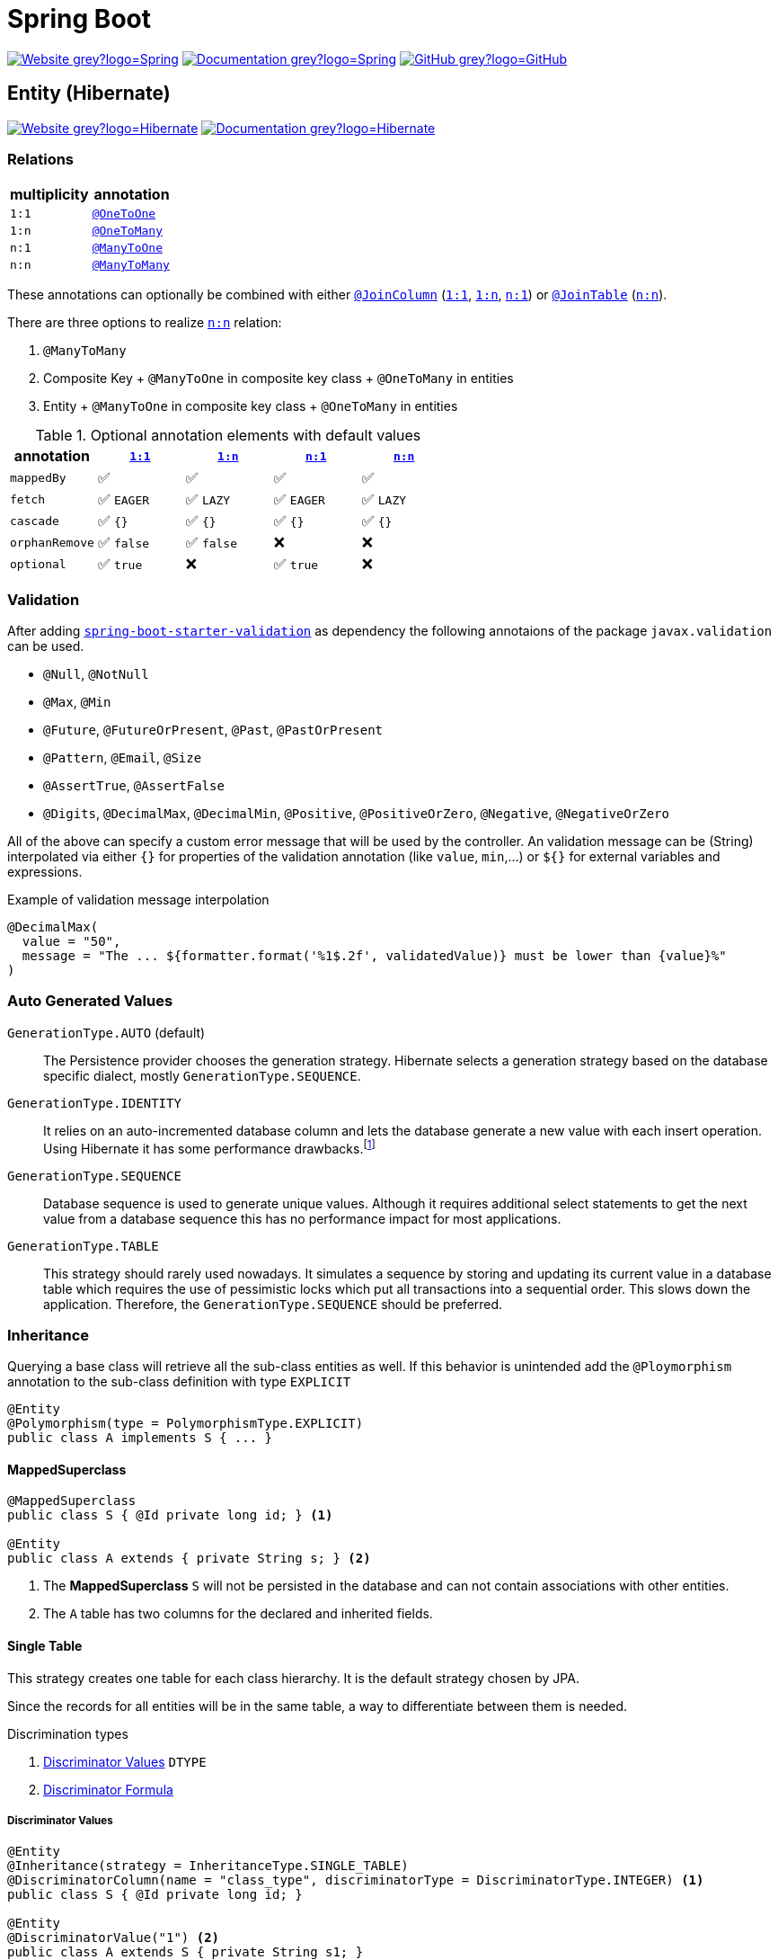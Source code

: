 = Spring Boot
:icons: font
:source-language: java
:keywords: Spring, Java, JPA, Entity
:badge: https://shields.io/badge
:hibernate-version: 5.4
:hibernate-docs-url: https://docs.jboss.org/hibernate/orm/{hibernate-version}/javadocs
:spring-version: 5.0.x

image:{badge}/-Website-grey?logo=Spring[link="https://spring.io/projects/spring-boot"]
image:{badge}/-Documentation-grey?logo=Spring[link="https://docs.spring.io/spring-boot/docs/2.3.5.RELEASE/reference/htmlsingle/"]
image:{badge}/-GitHub-grey?logo=GitHub[link="https://github.com/spring-projects/spring-boot"]

[[Entity]]
== Entity (Hibernate)

image:{badge}/-Website-grey?logo=Hibernate[link="https://hibernate.org"]
image:{badge}/-Documentation-grey?logo=Hibernate[link="https://hibernate.org/orm/documentation/{hibernate-version}/"]

=== Relations

[cols="2", options="header"]
|===

|multiplicity
|annotation

|[[One-to-One, `1:1`]]`1:1`
|{hibernate-docs-url}/org/hibernate/mapping/OneToOne.html[`@OneToOne`]

|[[One-to-Many, `1:n`]]`1:n`
|{hibernate-docs-url}/org/hibernate/mapping/OneToMany.html[`@OneToMany`]

|[[Many-to-One, `n:1`]]`n:1`
|{hibernate-docs-url}/org/hibernate/mapping/ManyToOne.html[`@ManyToOne`]

|[[Many-to-Many, `n:n`]]`n:n`
|{hibernate-docs-url}/org/hibernate/mapping/ManyToMany.html[`@ManyToMany`]

|===

These annotations can optionally be combined with either {hibernate-docs-url}/org/hibernate/mapping/JoinColumn.html[`@JoinColumn`] (<<One-to-One>>, <<One-to-Many>>, <<Many-to-One>>) or {hibernate-docs-url}/org/hibernate/mapping/JoinTable[`@JoinTable`] (<<Many-to-Many>>).

.There are three options to realize <<Many-to-Many>> relation:
. `@ManyToMany`
. Composite Key + `@ManyToOne` in composite key class + `@OneToMany` in entities
. Entity + `@ManyToOne` in composite key class + `@OneToMany` in entities

.Optional annotation elements with default values
[cols="5", options="header"]
|===

|annotation
|<<One-to-One>>
|<<One-to-Many>>
|<<Many-to-One>>
|<<Many-to-Many>>

|`mappedBy`
|✅
|✅
|✅
|✅

|`fetch`
|✅ `EAGER`
|✅ `LAZY`
|✅ `EAGER`
|✅ `LAZY`

|`cascade`
|✅ `{}`
|✅ `{}`
|✅ `{}`
|✅ `{}`

|`orphanRemove`
|✅ `false`
|✅ `false`
|❌
|❌

|`optional`
|✅ `true`
|❌
|✅ `true`
|❌

|===

=== Validation

After adding https://search.maven.org/search?q=g:org.springframework.boot%20AND%20a:spring-boot-starter-validation[`spring-boot-starter-validation`] as dependency the following annotaions of the package `javax.validation` can be used.

* `@Null`, `@NotNull`
* `@Max`, `@Min`
* `@Future`, `@FutureOrPresent`, `@Past`, `@PastOrPresent`
* `@Pattern`, `@Email`, `@Size`
* `@AssertTrue`, `@AssertFalse`
* `@Digits`, `@DecimalMax`, `@DecimalMin`, `@Positive`, `@PositiveOrZero`, `@Negative`, `@NegativeOrZero`

All of the above can specify a custom error message that will be used by the controller.
An validation message can be (String) interpolated via either `{}` for properties of the validation annotation (like `value`, `min`,...) or `${}` for external variables and expressions.

.Example of validation message interpolation
[source]
----
@DecimalMax(
  value = "50",
  message = "The ... ${formatter.format('%1$.2f', validatedValue)} must be lower than {value}%"
)
----

=== Auto Generated Values

`GenerationType.AUTO` (default)::
  The Persistence provider chooses the generation strategy.
  Hibernate selects a generation strategy based on the database specific dialect, mostly `GenerationType.SEQUENCE`.
`GenerationType.IDENTITY`::
  It relies on an auto-incremented database column and lets the database generate a new value with each insert operation.
  Using Hibernate it has some performance drawbacks.footnote:[Hibernate requires a primary key value for each managed entity and therefore has to perform the insert statement immediately. This prevents it from using different optimization techniques like JDBC batching.]
`GenerationType.SEQUENCE`::
  Database sequence is used to generate unique values.
  Although it requires additional select statements to get the next value from a database sequence this has no performance impact for most applications.
`GenerationType.TABLE`::
  This strategy should rarely used nowadays.
  It simulates a sequence by storing and updating its current value in a database table which requires the use of pessimistic locks which put all transactions into a sequential order.
  This slows down the application.
  Therefore, the `GenerationType.SEQUENCE` should be preferred.

=== Inheritance

Querying a base class will retrieve all the sub-class entities as well.
If this behavior is unintended add the `@Ploymorphism` annotation to the sub-class definition with type `EXPLICIT`

[source]
----
@Entity
@Polymorphism(type = PolymorphismType.EXPLICIT)
public class A implements S { ... }
----

==== MappedSuperclass

[source]
----
@MappedSuperclass
public class S { @Id private long id; } <1>

@Entity
public class A extends { private String s; } <2>
----
<1> The *MappedSuperclass* `S` will not be persisted  in the database and can not contain associations with other entities.
<2> The `A` table has two columns for the declared and inherited fields.

==== Single Table

This strategy creates one table for each class hierarchy.
It is the default strategy chosen by JPA.

Since the records for all entities will be in the same table, a way to differentiate between them is needed.

.Discrimination types
. <<Discriminator Values>> `DTYPE`
. <<Discriminator Formula>>

===== Discriminator Values

[source]
----
@Entity
@Inheritance(strategy = InheritanceType.SINGLE_TABLE)
@DiscriminatorColumn(name = "class_type", discriminatorType = DiscriminatorType.INTEGER) <1>
public class S { @Id private long id; }

@Entity
@DiscriminatorValue("1") <2>
public class A extends S { private String s1; }

@Entity
@DiscriminatorValue("2") <2>
public class B extends S { private String s2 }
----
<1> Differentiate sub-class entities by `integer`column called `class_type`.
<2> Values of sub-class records of `class_type` column.

There are two other predefined values that the annotation can take.

.Predefined annotation values
[horizontal]
`@DiscriminatorValue("null")`:: Any row without a discriminator value will be mapped to the entity class with this annotation. This can be applied to the root class of the hierarchy.
`@DiscriminatorValue("not null")`:: Any row with a discriminator value not matching any of the ones associated with entity definitions will be mapped to the class with this annotation.

===== Discriminator Formula

Instead of a column, the `@DiscriminatorFormula` annotation can be used to determine the differentiating values.

[horizontal]
Advantage:: polymorphic query performance -> only one table needs to be accessed when querying parent entities
Disadvantage:: `NOT NULL` constraints on sub-class entity properties are no longer usable

[source]
----
@Entity
@Inheritance(strategy = InheritanceType.SINGLE_TABLE)
@DiscriminatorFormula("case when s is not null then 1 else 2 end") <1>
public class S { @Id private long id; }

@Entity
@DiscriminatorValue("1") <2>
public class A extends S { private String s; }

@Entity
@DiscriminatorValue("2") <2>
public class B extends S { private String t; }
----
<1> Formula replaces type column.
<2> Entity annotations remain the same.

==== Joined Table

Each class in the hierarchy is mapped to its table.
All tables will have an identifier column named after the parent class, which will be used for joining them when needed.
The disadvantage of this inheritance mapping method is that retrieving entities requires joins between tables, which can result in lower performance for large numbers of records.

[source]
----
@Entity
@Inheritance(strategy = InheritanceType.JOINED)
public class S { @Id private long id; }

@Entity
@PrimaryKeyJoinColumn(name = "aId") // The "a" in `aId` is not an article but the name of the class.
public class A extends S { private String s; }
----

==== Table per Class

The strategy maps each entity to its table which contains all the properties of the entity, including the ones inherited.
The resulting schema is similar to the one using <<MappedSuperclass>>, but unlike it, a table per class will indeed define entities for parent classes, allowing associations and polymorphic queries as a result.

The strategy is not very different from mapping each entity without inheritance.
The distinction is apparent when querying the base class, which will return all the sub-class records as well by a `UNION` statement (performance impact!) in the background.

[source]
----
@Entity
@Inheritance(strategy = InheritanceType.TABLE_PER_CLASS)
public class S { @Id private long id; }

@Entity
public class A { private String s; }
----

[[MVC]]
== Model-View-Controller (MVC)

For basic usage consider the https://spring.io/guides/gs/serving-web-content/[Serving Web Content with Spring MVC] guide on https://spring.io[spring.io].

.Schematic overview
[plantuml]
....
@startuml
skinparam monochrome true
hide circle

package "Presentation" {
  class Model
  class Controller <<Controller>>
  class MyController <<Controller>> <<Scope>>
  class HTML5 <<View>>

  MyController "1" x-right-> "1" Model
  MyController "1" x-left-> "1" HTML5
  Controller "1" --> "*" HTML5
  Controller "1" x--> "*" MyController
}

package "Business" {
  class Bean <<Service>>
}

package "Persistence" {
  class Repository<E, K>
  class Entity <<Entity>>

  Repository -left-> Entity
}

MyController -down- Bean
Bean -down- Repository
@enduml
....

=== Model

Unlike in Ruby on Rails, the model class  in spring is not implemented by the developer.
It is a key-value storage in which data of a request and/or response is stored.

=== View

As Jakarta Server Pages (JSP) is not recommended, use link:java-thymeleaf.adoc[Thymeleaf].

=== Controller

`@Controller` is the central annotation to mark a class as MVC-controller.

[source]
----
@Controller
public class EntityController {
  @RequestMapping("/path/first")
  public ModelAndView showFirstView() {
    return new ModelAndView("firstView", "entity", new Entity());
  }
  
  @RequestMapping("/path/second")
  public String showSecondView(
      @Valid @ModelAttribute("entity") Entity entity,
      BindingResult result,
      ModelMap model) {
    if (result.hasErrors()) {
      return "error";
    }
    model.addAttribute("entity_attribute", entity.getAttribute());
    return "secondView";
  }
}
----

==== JSON

* `@RequestBody`: return value is serialized to body of HTTP Response
+
[source]
----
@PutMapping("/{id}")
public @ResponseBody void update(@RequestBody Entity entity, @PathVariable long id) {
    entityService.update(entity);
}
----
* `@ResponseBody`: body of HTTP Request is deserialized to particular entity
+
[source]
----
@RequestMapping("/{id}")
public @ResponseBody Entity findById(@PathVariable long id) {
    return entityService.findById(id);
}
----
* `@RestController` = `@Controller` + `@ResponseBody`

==== InitBinder

Following `@InitBinder` annotated method of an controller will trim all String values of a request handled by this controller

[source]
----
@InitBinder
public void initBinder(WebDataBinder dataBinder) {
  StringTrimmerEditor stringTrimmerEditor = new StringTrimmerEditor(true);
  dataBinder.registerCustomEditor(String.class, stringTrimmerEditor);
}
----

==== Redirect

There are several ways to redirect requests.
<<RedirectView>> and <<prefix_redirect>> will redirect via the https://developer.mozilla.org/en-US/docs/Web/HTTP/Status/302[HTTP 302] response status code.
<<prefix_forward>> will not redirect but forward the request internally. The client will not be aware of this due to the URL in the browser remaining unchanged.

Furthermore, the <<prefix_redirect>> approach should be used in preference to <<RedirectView>> for two reasons.
First, using `RedirectView` couples the code closely to the https://docs.spring.io/spring-framework/docs/current/javadoc-api/org/springframework/web/servlet/view/RedirectView.html[Spring API].
Second, the controller operation will always redirect and lacks of flexibility.

There also is another alternative without the usage of any prefix: using `RedirectView` bean in the configuration.
This approach will not be considered.

[[RedirectView]]
===== Redirect with the _RedirectView_

`RedirectView` will trigger a `HttpServletResponse.sendRedirect()` -- which will perform the actual redirect.

[source]
----
@Controller
public class RedirectController {
    @RequestMapping("/redirect")
    public RedirectView redirect(RedirectAttributes attributes) {
        attributes.addFlashAttribute("attrFlash", "redirected");
        attributes.addAttribute("attr", "redirected");
        return new RedirectView("target");
    }
}
----

[[prefix_redirect]]
===== Redirect with the prefix _redirect_

Using the prefix _redirect_ the controller is not aware of the redirection.
`UrlBasedViewResolver` will recognize the prefix as a special indication that a redirect needs to happen.
The rest of the view name will be used as the redirect URL, relatively to the current Servlet context.

[source]
----
@Controller
public class RedirectController {
    @RequestMapping("/redirect")
    public ModelAndView redirect(ModelMap model) {
        model.addAttribute("attr", "redirected");
        // Following redirect is relative to the current Servlet context.
        return new ModelAndView("redirect:/target", model);
    }
}
----

[[prefix_forward]]
===== Forward With the prefix _forward_

Like the _redirect_ prefix, the _forward_ prefix will be resolved by `UrlBasedViewResolver`.
An InternalResourceView is being created which performs a `RequestDispatcher.forward()` to the target view.

[source]
----
@Controller
public class RedirectController {
    @GetMapping("/forward")
    public ModelAndView forward(ModelMap model) {
        model.addAttribute("attr", "forwarded");
        return new ModelAndView("forward:/target", model);
    }
}
----

== Console Application

.Console Application
. is annotated with `@SpringBootApplication`
. `implements CommandLineRunner` (and therefore implements `void run(String... args)`)
. called via `SpringApplication.run(<...>.class, args)`
  .. load application context
  .. run console application's `run`
  .. exit `main`

== Test

image:{badge}/Documentation-SpringFramework-green[link="https://docs.spring.io/spring-framework/docs/5.0.x/spring-framework-reference/testing.html"]

.Overview of test class annotations
`@SpringBootTest`::
  Load complete application and injects all beans.
  => Integration Test, Full Application
`@WebMvcTest`::
  Load only web layer; mock remaining dependencies.
  => Unit Test, Web Layer
`@JsonTest`::
  => Test JSON marshalling/unmarshalling
`@DataJpaTest`::
  => Integration Test, Repository Layer
`@RestClientTests`::
  => Test REST Clients

=== Validation

Entity Validation should be unit tested via https://docs.oracle.com/javaee/7/api/javax/validation/Validator.html[`Validator`].

.Example
[source]
----
public class EntityValidationTest {
  private final Validator validator = Validation.buildDefaultValidatorFactory().getValidator();
  
  @Test
  void nameShouldNotBeBlank() {
    Entity entity = new Entity();
    ...
    
    Set<ConstraintViolation<Contact>> violations = validator.validate(entity);
    assertThat(violations).isNotEmpty();
  }
}
----

=== Repository

NOTE: There is no way to unit test Spring Data JPA repositories.

. Test class is annotated with `@DataJpaTest`.
. Inject repository via `@Autowired`.
. Use https://docs.spring.io/spring-boot/docs/current/api/org/springframework/boot/test/autoconfigure/orm/jpa/TestEntityManager.html[`TestEntityManager`] as a testing alternative for JPA `EntityManager`.

.Example repository integration test
[source]
----
@DataJpaTest
public class EntityRepositoryTest {
  @Autowired
  private TestEntityManager entityManager;
  
  @Autowired
  private EntityRepository entityRepository;
  
  @Test
  void shouldSaveEntity() {
    Entity entity = new Entity();
    entityManager.persistAndFlush(entity);
    
    ...
  }
}
----

=== Service

NOTE: Mocking the repository layer requires to load application context.

.Example
[source]
----
@SpringBootTest
public class EmployeeServiceImplIntegrationTest {
  @Autowired
  private EntityService entityService;

  @MockBean
  private EntityRepository entityRepository;
  
  @BeforeAll
  void setup() {
    Entity entity = new Entity("name");
    
    Mockito.when(entityRepository.findByName(entity.getName())).thenReturn(entity);
  }

  @TestConfiguration
  static class EntityServiceImplTestContextConfiguration {
    @Bean
    public EntityService entityService() {
      return new EntityServiceImpl();
    }
  }
}
----

=== Controller

.Example: Unit Test
[source]
----
@WebMvcTest(EmployeeRestController.class) <1>
public class EntityControllerIntegrationTest {
  @Autowired
  private MockMvc mvc;

  @MockBean
  private EntityService entityService;
  
  @Test
  void test() {
    given(...).willReturn(...);
    
    mvc.perform(...)
      .andExpect(status().isOk())
      ...;
      
}
----
<1> auto-configures the Spring MVC infrastructure in order to test MVC controllers without starting a full HTTP server.

=== Web Security

